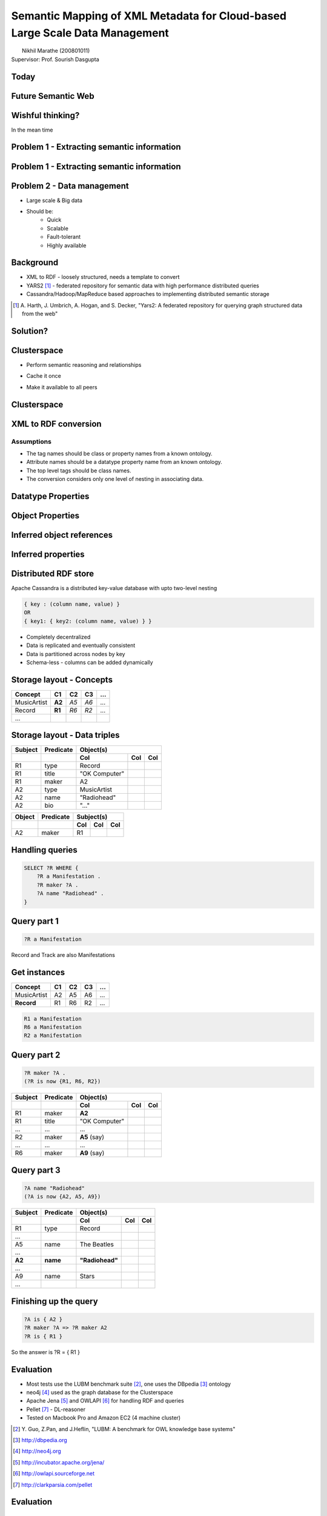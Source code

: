 Semantic Mapping of XML Metadata for Cloud-based Large Scale Data Management
============================================================================
.. class:: subtitle

    |                        Nikhil Marathe (200801011)
    |                    Supervisor: Prof. Sourish Dasgupta

.. raw:: pdf

    PageBreak cutePage

Today
-----

.. image:: images/net-custom.png
    :width: 12cm

Future Semantic Web
-------------------

.. image:: images/net-future.png
    :width: 12cm

Wishful thinking?
-----------------

In the mean time

.. image:: images/net-interim.png
    :width: 12cm

Problem 1 - Extracting semantic information
-------------------------------------------

.. image:: images/xml2rdfcode.png
    :width: 12cm

Problem 1 - Extracting semantic information
-------------------------------------------

.. image:: images/xml2rdfcode1.png
    :width: 12cm

Problem 2 - Data management
---------------------------

* Large scale & Big data
* Should be:
    * Quick
    * Scalable
    * Fault-tolerant
    * Highly available

Background
----------

* XML to RDF - loosely structured, needs a template to convert
* YARS2 [#yars2]_ - federated repository for semantic data with high performance
  distributed queries
* Cassandra/Hadoop/MapReduce based approaches to implementing distributed
  semantic storage

.. [#yars2] \A. Harth, J. Umbrich, A. Hogan, and S. Decker, "Yars2: A federated repository for querying graph structured data from the web"

Solution?
---------

.. image:: images/architecture.png
    :width: 12cm

Clusterspace
------------

.. raw:: pdf

    Spacer 0, 30

* Perform semantic reasoning and relationships

.. raw:: pdf

    Spacer 0, 20

* Cache it once

.. raw:: pdf

    Spacer 0, 20

* Make it available to all peers

Clusterspace
------------

.. image:: images/cs1.png
    :width: 12cm

XML to RDF conversion
---------------------

Assumptions
^^^^^^^^^^^

* The tag names should be class or property names from a known ontology.
* Attribute names should be a datatype property name from an known ontology.
* The top level tags should be class names.
* The conversion considers only one level of nesting in associating data.

Datatype Properties
-------------------

.. image:: images/xml2rdf1.png
    :width: 13cm

Object Properties
-----------------

.. image:: images/xml2rdf2.png
    :width: 13cm

Inferred object references
--------------------------

.. image:: images/xml2rdf3.png
    :width: 13cm

Inferred properties
-------------------

.. image:: images/xml2rdf4.png
    :width: 13cm

Distributed RDF store
---------------------

Apache Cassandra is a distributed key-value database with upto two-level
nesting

.. code-block:: python

    { key : (column name, value) }
    OR
    { key1: { key2: (column name, value) } }

* Completely decentralized
* Data is replicated and eventually consistent
* Data is partitioned across nodes by key
* Schema-less - columns can be added dynamically

Storage layout - Concepts
-------------------------

===========   ======   ====   ==== ====
 Concept      C1        C2     C3   ...
===========   ======   ====   ==== ====
MusicArtist   **A2**   *A5*   *A6*  ...
Record        **R1**   *R6*   *R2*  ...
...
===========   ======   ====   ==== ====

Storage layout - Data triples
-----------------------------

======= ========== =============== ==== ====
Subject  Predicate           Object(s)
------- ---------- -------------------------
 ..        ..          Col          Col  Col
======= ========== =============== ==== ====
R1        type      Record
R1        title     "OK Computer"
R1        maker     A2
A2        type      MusicArtist
A2        name      "Radiohead"
A2        bio       "..."
======= ========== =============== ==== ====

====== ========= ===== === ===
Object Predicate Subject(s)
------ --------- -------------
..     ..          Col Col Col
====== ========= ===== === ===
A2     maker      R1
====== ========= ===== === ===

Handling queries
----------------

.. raw:: pdf

    Spacer 0, 50

.. code-block:: sparql

    SELECT ?R WHERE {
        ?R a Manifestation .
        ?R maker ?A .
        ?A name "Radiohead" .
    }

Query part 1
------------

.. raw:: pdf

    Spacer 0, 20

.. code-block:: sparql

    ?R a Manifestation

.. raw:: pdf

    Spacer 0, 10

Record and Track are also Manifestations

.. raw:: pdf

    Spacer 0, 10

.. image:: images/csmanifest.png
    :width: 8cm

Get instances
-------------

===========   ======   ====   ==== ====
 Concept      C1        C2     C3   ...
===========   ======   ====   ==== ====
MusicArtist     A2      A5     A6   ...
**Record**      R1      R6     R2   ...
===========   ======   ====   ==== ====

.. code-block:: sparql

    R1 a Manifestation
    R6 a Manifestation
    R2 a Manifestation

Query part 2
------------

.. code-block:: sparql

    ?R maker ?A .
    (?R is now {R1, R6, R2})

======= ========== =============== ==== ====
Subject  Predicate           Object(s)
------- ---------- -------------------------
 ..        ..          Col          Col  Col
======= ========== =============== ==== ====
R1        maker     **A2**
R1        title     "OK Computer"
...       ...       ...
R2        maker     **A5** (say)
...       ...       ...
R6        maker     **A9** (say)
======= ========== =============== ==== ====

Query part 3
------------

.. code-block:: sparql

    ?A name "Radiohead"
    (?A is now {A2, A5, A9})

======= ========== =============== ==== ====
Subject  Predicate           Object(s)
------- ---------- -------------------------
 ..        ..          Col          Col  Col
======= ========== =============== ==== ====
R1        type      Record
...
A5        name       The Beatles
...
**A2**  **name**   **"Radiohead"**
...
A9        name       Stars
...
======= ========== =============== ==== ====

Finishing up the query
----------------------

.. raw:: pdf

    Spacer 0, 60

.. code-block:: sparql

    ?A is { A2 }
    ?R maker ?A => ?R maker A2
    ?R is { R1 }

So the answer is ?R = { R1 }

Evaluation
----------

* Most tests use the LUBM benchmark suite [#lubm]_, one uses the DBpedia [#db]_ ontology
* neo4j [#neo4j]_ used as the graph database for the Clusterspace
* Apache Jena [#jena]_ and OWLAPI [#owlapi]_ for handling RDF and queries
* Pellet [#pellet]_ - DL-reasoner
* Tested on Macbook Pro and Amazon EC2 (4 machine cluster)

.. [#lubm] \Y. Guo, Z.Pan, and J.Heflin, "LUBM: A benchmark for OWL knowledge base systems"
.. [#db] http://dbpedia.org
.. [#neo4j] http://neo4j.org
.. [#jena] http://incubator.apache.org/jena/
.. [#owlapi] http://owlapi.sourceforge.net
.. [#pellet] http://clarkparsia.com/pellet

Evaluation
----------

.. image:: images/register-classes.png
    :width: 10cm

Evaluation
----------

.. image:: images/xml2rdf.png
    :width: 10cm

Evaluation
----------

.. image:: images/xml2rdf-accu.png
    :width: 10cm

Evaluation
----------

.. image:: images/qm.png
    :width: 10cm

Evaluation
----------

.. image:: images/single-v-cluster.png
    :width: 10cm

Conclusion
----------

* A basic attempt at conversion of XML also performs relatively well.
* The Clusterspace approach has been shown to allow high-availability and
  efficient caching of inferences obtained from an OWL reasoner
* Distributed databases are good for storage, but not with **centralized
  computation** over the data, due to network I/O.

Future work
-----------

* More accurate and free form XML to RDF conversion based on tools from
  Information Retrieval.
* Use MapReduce (**distributed computation**) over Cassandra for query processing and triple retrieval.
* Real time updates to consumers.

References
----------

\Y. Guo, Z.Pan, and J.Heflin
    "LUBM: A benchmark for OWL knowledge base systems"

\D. V. Deursen, C. Poppe, G. Martens, E. Mannens, and R. V. D. Walle
    "XML to RDF Conversion: A Generic Approach"

\A. Harth, J. Umbrich, A. Hogan, and S. Decker
    "Yars2: A federated repository for querying graph structured data from the web"

\G. Ladwig and A. Harth
    "CumulusRDF: Linked data management on key-value stores"

\J. Urbani, S. Kotoulas, E. Oren, and F. Harmelen
    "Scalable distributed reasoning using MapReduce"

\J. Myung, J. Yeon, and S.G. Lee
    "SPARQL basic graph pattern processing with iterative MapReduce"

.. raw:: pdf

    PageBreak coverPage

.. class:: title

    Thank You
